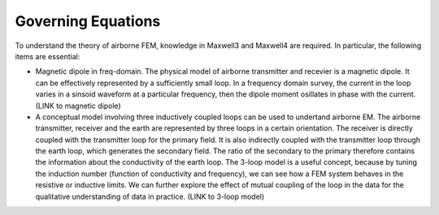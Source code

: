 .. _airborne_fdem_governing_equations:

Governing Equations
===================

To understand the theory of airborne FEM, knowledge in Maxwell3 and Maxwell4
are required. In particular, the following items are essential:

- Magnetic dipole in freq-domain. The physical model of airborne transmitter and recevier is a magnetic dipole. It can be effectively represented by a sufficiently small loop. In a frequency domain survey, the current in the loop varies in a sinsoid waveform at a particular frequency, then the dipole moment osillates in phase with the current. (LINK to magnetic dipole)

- A conceptual model involving three inductively coupled loops can be used to undertand airborne EM. The airborne transmitter, receiver and the earth are represented by three loops in a certain orientation. The receiver is directly coupled with the transmitter loop for the primary field. It is also indirectly coupled with the transmitter loop through the earth loop, which generates the secondary field. The ratio of the secondary to the primary therefore contains the information about the conductivity of the earth loop. The 3-loop model is a useful concept, because by tuning the induction number (function of conductivity and frequency), we can see how a FEM system behaves in the resistive or inductive limits. We can further explore the effect of mutual coupling of the loop in the data for the qualitative understanding of data in practice. (LINK to 3-loop model)





